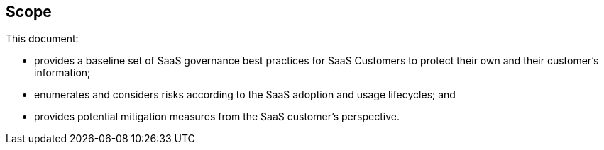 
[[scope]]
== Scope

This document:

* provides a baseline set of SaaS governance best practices
for SaaS Customers to protect their own and their customer's information;

* enumerates and considers risks according to the SaaS adoption and usage lifecycles; and

* provides potential mitigation measures from the SaaS customer's perspective.

